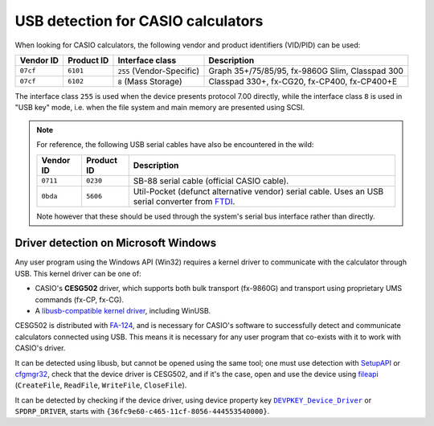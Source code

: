 .. _usb-detection:

USB detection for CASIO calculators
===================================

When looking for CASIO calculators, the following vendor and product
identifiers (VID/PID) can be used:

.. list-table::
    :header-rows: 1

    * - Vendor ID
      - Product ID
      - Interface class
      - Description
    * - ``07cf``
      - ``6101``
      - ``255`` (Vendor-Specific)
      - Graph 35+/75/85/95, fx-9860G Slim, Classpad 300
    * - ``07cf``
      - ``6102``
      - ``8`` (Mass Storage)
      - Classpad 330+, fx-CG20, fx-CP400, fx-CP400+E

The interface class ``255`` is used when the device presents protocol 7.00
directly, while the interface class ``8`` is used in "USB key" mode, i.e.
when the file system and main memory are presented using SCSI.

.. note::

    For reference, the following USB serial cables have also be encountered
    in the wild:

    .. list-table::
        :header-rows: 1

        * - Vendor ID
          - Product ID
          - Description
        * - ``0711``
          - ``0230``
          - SB-88 serial cable (official CASIO cable).
        * - ``0bda``
          - ``5606``
          - Util-Pocket (defunct alternative vendor) serial cable.
            Uses an USB serial converter from FTDI_.

    Note however that these should be used through the system's serial
    bus interface rather than directly.

.. _usb-detection-windows:

Driver detection on Microsoft Windows
-------------------------------------

Any user program using the Windows API (Win32) requires a kernel driver to
communicate with the calculator through USB. This kernel driver can be one
of:

* CASIO's **CESG502** driver, which supports both bulk transport (fx-9860G) and
  transport using proprietary UMS commands (fx-CP, fx-CG).
* A `libusb-compatible kernel driver`_, including WinUSB.

CESG502 is distributed with `FA-124`_, and is necessary for CASIO's software
to successfully detect and communicate calculators connected using USB.
This means it is necessary for any user program that co-exists with it
to work with CASIO's driver.

It can be detected using libusb, but cannot be opened using the same tool;
one must use detection with SetupAPI_ or cfgmgr32_, check that the device
driver is CESG502, and if it's the case, open and use the device using
fileapi_ (``CreateFile``, ``ReadFile``, ``WriteFile``, ``CloseFile``).

It can be detected by checking if the device driver, using device
property key |DEVPKEY_Device_Driver|_ or ``SPDRP_DRIVER``, starts with
``{36fc9e60-c465-11cf-8056-444553540000}``.

.. |DEVPKEY_Device_Driver| replace:: ``DEVPKEY_Device_Driver``

.. _FTDI: https://ftdichip.com/
.. _libusb-compatible kernel driver:
    https://github.com/libusb/libusb/wiki/
    Windows#user-content-Driver_Installation
.. _SetupAPI:
    https://learn.microsoft.com/en-us/windows-hardware/drivers/install/setupapi
.. _cfgmgr32:
    https://learn.microsoft.com/en-us/windows/win32/api/cfgmgr32/
.. _fileapi: https://learn.microsoft.com/en-us/windows/win32/api/fileapi/
.. _DEVPKEY_Device_Driver:
    https://learn.microsoft.com/en-us/windows-hardware/drivers/install/
    devpkey-device-driver
.. _FA-124:
    https://www.planet-casio.com/Fr/logiciels/voir_un_logiciel_casio.php
    ?showid=16
